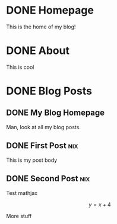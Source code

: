 #+hugo_base_dir: ../

* DONE Homepage
:PROPERTIES:
:EXPORT_HUGO_SECTION:
:EXPORT_FILE_NAME: _index
:EXPORT_HUGO_MENU: :menu "main"
:END:
This is the home of my blog!
* DONE About
:PROPERTIES:
:EXPORT_HUGO_SECTION: about
:EXPORT_HUGO_MENU: :menu "main"
:EXPORT_FILE_NAME: _index
:END:
This is cool
* DONE Blog Posts
:PROPERTIES:
:EXPORT_HUGO_SECTION: posts
:END:
** DONE My Blog Homepage
:PROPERTIES:
:EXPORT_HUGO_MENU: :menu "main"
:EXPORT_FILE_NAME: _index
:END:
Man, look at all my blog posts.
** DONE First Post :nix:
:PROPERTIES:
:EXPORT_FILE_NAME: my-first-post
:EXPORT_DATE: 2022-10-05
:END:
This is my post body
** DONE Second Post :nix:
:PROPERTIES:
:EXPORT_FILE_NAME: my-second-post
:EXPORT_DATE: 2022-10-05
:EXPORT_HUGO_CUSTOM_FRONT_MATTER: :mathjax true
:END:
Test mathjax

\[ y = x + 4 \]

More stuff
